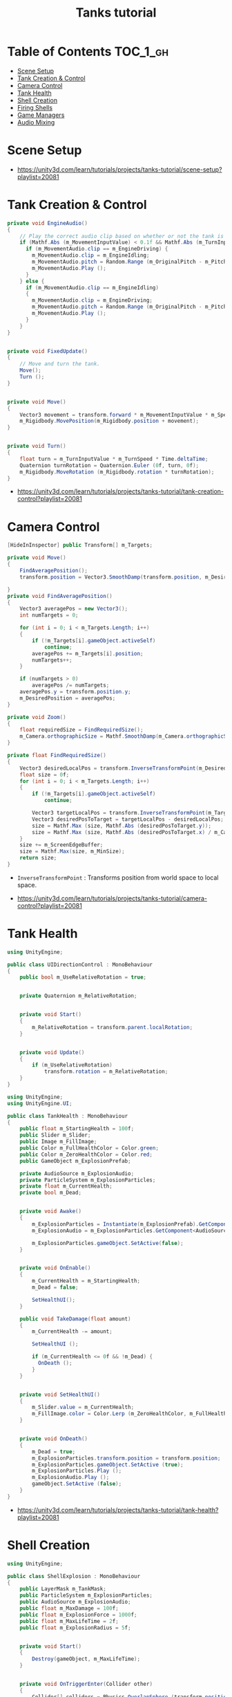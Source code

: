 #+TITLE: Tanks tutorial

* Table of Contents :TOC_1_gh:
- [[#scene-setup][Scene Setup]]
- [[#tank-creation--control][Tank Creation & Control]]
- [[#camera-control][Camera Control]]
- [[#tank-health][Tank Health]]
- [[#shell-creation][Shell Creation]]
- [[#firing-shells][Firing Shells]]
- [[#game-managers][Game Managers]]
- [[#audio-mixing][Audio Mixing]]

* Scene Setup 
[[file:_img/screenshot_2017-04-29_17-16-54.png]]

[[file:_img/screenshot_2017-04-29_17-18-10.png]]

[[file:_img/screenshot_2017-04-29_17-21-43.png]]


[[file:_img/screenshot_2017-04-29_17-22-52.png]]


[[file:_img/screenshot_2017-04-29_17-27-00.png]]

[[file:_img/screenshot_2017-04-29_17-24-54.png]]

[[file:_img/screenshot_2017-04-29_17-33-05.png]]

[[file:_img/screenshot_2017-04-29_17-34-22.png]]

[[file:_img/screenshot_2017-04-29_17-35-32.png]]

:REFERENCES:
- https://unity3d.com/learn/tutorials/projects/tanks-tutorial/scene-setup?playlist=20081
:END:

* Tank Creation & Control
[[file:_img/screenshot_2017-04-29_17-40-28.png]]

[[file:_img/screenshot_2017-04-29_17-43-56.png]]

[[file:_img/screenshot_2017-04-29_17-46-55.png]]

[[file:_img/screenshot_2017-04-29_17-47-15.png]]

[[file:_img/screenshot_2017-04-29_17-47-23.png]]

[[file:_img/screenshot_2017-04-29_17-50-14.png]]

[[file:_img/screenshot_2017-04-29_17-53-48.png]]

[[file:_img/screenshot_2017-04-29_17-55-31.png]]

[[file:_img/screenshot_2017-04-29_17-58-53.png]]

[[file:_img/screenshot_2017-04-29_18-00-08.png]]

[[file:_img/screenshot_2017-04-29_18-11-16.png]]

[[file:_img/screenshot_2017-04-29_18-11-52.png]]

[[file:_img/screenshot_2017-04-29_18-13-23.png]]

[[file:_img/screenshot_2017-04-29_18-13-39.png]]

[[file:_img/screenshot_2017-04-29_18-14-24.png]]

[[file:_img/screenshot_2017-04-29_18-14-36.png]]

[[file:_img/screenshot_2017-04-29_18-14-55.png]]


[[file:_img/screenshot_2017-04-29_18-16-45.png]]

[[file:_img/screenshot_2017-04-29_18-16-32.png]]

#+BEGIN_SRC csharp
  private void EngineAudio()
  {
      // Play the correct audio clip based on whether or not the tank is moving and what audio is currently playing.
      if (Mathf.Abs (m_MovementInputValue) < 0.1f && Mathf.Abs (m_TurnInputValue) < 0.1f) {
        if (m_MovementAudio.clip == m_EngineDriving) {
          m_MovementAudio.clip = m_EngineIdling;
          m_MovementAudio.pitch = Random.Range (m_OriginalPitch - m_PitchRange, m_OriginalPitch + m_PitchRange);
          m_MovementAudio.Play ();
        }
      } else {
        if (m_MovementAudio.clip == m_EngineIdling)
        {
          m_MovementAudio.clip = m_EngineDriving;
          m_MovementAudio.pitch = Random.Range (m_OriginalPitch - m_PitchRange, m_OriginalPitch + m_PitchRange);
          m_MovementAudio.Play ();
        }
      }
  }


  private void FixedUpdate()
  {
      // Move and turn the tank.
      Move();
      Turn ();
  }


  private void Move()
  {
      Vector3 movement = transform.forward * m_MovementInputValue * m_Speed * Time.deltaTime;
      m_Rigidbody.MovePosition(m_Rigidbody.position + movement);
  }


  private void Turn()
  {
      float turn = m_TurnInputValue * m_TurnSpeed * Time.deltaTime;
      Quaternion turnRotation = Quaternion.Euler (0f, turn, 0f);
      m_Rigidbody.MoveRotation (m_Rigidbody.rotation * turnRotation);
  }
#+END_SRC

[[file:_img/screenshot_2017-04-29_18-33-53.png]]

[[file:_img/screenshot_2017-04-29_18-38-27.png]]

:REFERENCES:
- https://unity3d.com/learn/tutorials/projects/tanks-tutorial/tank-creation-control?playlist=20081
:END:

* Camera Control
[[file:_img/screenshot_2017-04-29_18-43-36.png]]

[[file:_img/screenshot_2017-04-29_18-44-09.png]]

[[file:_img/screenshot_2017-04-29_18-45-15.png]]

[[file:_img/screenshot_2017-04-29_18-45-54.png]]

[[file:_img/screenshot_2017-04-29_18-46-11.png]]

[[file:_img/screenshot_2017-04-29_18-47-15.png]]

[[file:_img/screenshot_2017-04-29_18-47-29.png]]

[[file:_img/screenshot_2017-04-29_18-48-17.png]]


[[file:_img/screenshot_2017-04-29_18-53-12.png]]

#+BEGIN_SRC csharp
  [HideInInspector] public Transform[] m_Targets; 

  private void Move()
  {
      FindAveragePosition();
      transform.position = Vector3.SmoothDamp(transform.position, m_DesiredPosition, ref m_MoveVelocity, m_DampTime);

  }
  private void FindAveragePosition()
  {
      Vector3 averagePos = new Vector3();
      int numTargets = 0;

      for (int i = 0; i < m_Targets.Length; i++)
      {
          if (!m_Targets[i].gameObject.activeSelf)
              continue;
          averagePos += m_Targets[i].position;
          numTargets++;
      }

      if (numTargets > 0)
          averagePos /= numTargets;
      averagePos.y = transform.position.y;
      m_DesiredPosition = averagePos;
  }
#+END_SRC

[[file:_img/screenshot_2017-04-29_18-57-14.png]]

#+BEGIN_SRC csharp
  private void Zoom()
  {
      float requiredSize = FindRequiredSize();
      m_Camera.orthographicSize = Mathf.SmoothDamp(m_Camera.orthographicSize, requiredSize, ref m_ZoomSpeed, m_DampTime);
  }

  private float FindRequiredSize()
  {
      Vector3 desiredLocalPos = transform.InverseTransformPoint(m_DesiredPosition);
      float size = 0f;
      for (int i = 0; i < m_Targets.Length; i++)
      {
          if (!m_Targets[i].gameObject.activeSelf)
              continue;

          Vector3 targetLocalPos = transform.InverseTransformPoint(m_Targets[i].position);
          Vector3 desiredPosToTarget = targetLocalPos - desiredLocalPos;
          size = Mathf.Max (size, Mathf.Abs (desiredPosToTarget.y));
          size = Mathf.Max (size, Mathf.Abs (desiredPosToTarget.x) / m_Camera.aspect);
      }
      size += m_ScreenEdgeBuffer;
      size = Mathf.Max(size, m_MinSize);
      return size;
  }

#+END_SRC

- ~InverseTransformPoint~ : Transforms position from world space to local space.

[[file:_img/screenshot_2017-04-29_19-03-41.png]]

:REFERENCES:
- https://unity3d.com/learn/tutorials/projects/tanks-tutorial/camera-control?playlist=20081
:END:

* Tank Health
[[file:_img/screenshot_2017-04-29_22-40-48.png]]

[[file:_img/screenshot_2017-04-29_22-41-35.png]]

[[file:_img/screenshot_2017-04-29_22-42-35.png]]


[[file:_img/screenshot_2017-04-29_22-43-54.png]]

[[file:_img/screenshot_2017-04-29_22-44-06.png]]

[[file:_img/screenshot_2017-04-29_22-45-05.png]]

[[file:_img/screenshot_2017-04-29_22-47-33.png]]

[[file:_img/screenshot_2017-04-29_22-48-55.png]]

[[file:_img/screenshot_2017-04-29_22-51-15.png]]

[[file:_img/screenshot_2017-04-29_22-53-55.png]]

[[file:_img/screenshot_2017-04-29_22-55-58.png]]

[[file:_img/screenshot_2017-04-29_22-57-13.png]]

#+BEGIN_SRC csharp
  using UnityEngine;

  public class UIDirectionControl : MonoBehaviour
  {
      public bool m_UseRelativeRotation = true;  


      private Quaternion m_RelativeRotation;     


      private void Start()
      {
          m_RelativeRotation = transform.parent.localRotation;
      }


      private void Update()
      {
          if (m_UseRelativeRotation)
              transform.rotation = m_RelativeRotation;
      }
  }
#+END_SRC

[[file:_img/screenshot_2017-04-29_23-00-21.png]]

[[file:_img/screenshot_2017-04-29_23-01-26.png]]

#+BEGIN_SRC csharp
  using UnityEngine;
  using UnityEngine.UI;

  public class TankHealth : MonoBehaviour
  {
      public float m_StartingHealth = 100f;
      public Slider m_Slider;
      public Image m_FillImage;
      public Color m_FullHealthColor = Color.green;
      public Color m_ZeroHealthColor = Color.red;
      public GameObject m_ExplosionPrefab;

      private AudioSource m_ExplosionAudio;
      private ParticleSystem m_ExplosionParticles;
      private float m_CurrentHealth;
      private bool m_Dead;


      private void Awake()
      {
          m_ExplosionParticles = Instantiate(m_ExplosionPrefab).GetComponent<ParticleSystem>();
          m_ExplosionAudio = m_ExplosionParticles.GetComponent<AudioSource>();

          m_ExplosionParticles.gameObject.SetActive(false);
      }


      private void OnEnable()
      {
          m_CurrentHealth = m_StartingHealth;
          m_Dead = false;

          SetHealthUI();
      }

      public void TakeDamage(float amount)
      {
          m_CurrentHealth -= amount;

          SetHealthUI ();

          if (m_CurrentHealth <= 0f && !m_Dead) {
            OnDeath ();
          }
      }


      private void SetHealthUI()
      {
          m_Slider.value = m_CurrentHealth;
          m_FillImage.color = Color.Lerp (m_ZeroHealthColor, m_FullHealthColor, m_CurrentHealth / m_StartingHealth);
      }


      private void OnDeath()
      {
          m_Dead = true;
          m_ExplosionParticles.transform.position = transform.position;
          m_ExplosionParticles.gameObject.SetActive (true);
          m_ExplosionParticles.Play ();
          m_ExplosionAudio.Play ();
          gameObject.SetActive (false);
      }
  }
#+END_SRC

:REFERENCES:
- https://unity3d.com/learn/tutorials/projects/tanks-tutorial/tank-health?playlist=20081
:END:

* Shell Creation
[[file:_img/screenshot_2017-04-29_23-15-29.png]]

[[file:_img/screenshot_2017-04-29_23-18-16.png]]

[[file:_img/screenshot_2017-04-29_23-20-06.png]]

#+BEGIN_SRC csharp
  using UnityEngine;

  public class ShellExplosion : MonoBehaviour
  {
      public LayerMask m_TankMask;
      public ParticleSystem m_ExplosionParticles;
      public AudioSource m_ExplosionAudio;
      public float m_MaxDamage = 100f;
      public float m_ExplosionForce = 1000f;
      public float m_MaxLifeTime = 2f;
      public float m_ExplosionRadius = 5f;


      private void Start()
      {
          Destroy(gameObject, m_MaxLifeTime);
      }


      private void OnTriggerEnter(Collider other)
      {
          Collider[] colliders = Physics.OverlapSphere (transform.position, m_ExplosionRadius, m_TankMask);

          for (int i = 0; i < colliders.Length; i++)
          {
            Rigidbody targetRigidbody = colliders[i].GetComponent<Rigidbody> ();
            if (!targetRigidbody)
              continue;

            targetRigidbody.AddExplosionForce (m_ExplosionForce, transform.position, m_ExplosionRadius);
            TankHealth targetHealth = targetRigidbody.GetComponent<TankHealth> ();

            if (!targetHealth)
              continue;

            float damage = CalculateDamage (targetRigidbody.position);
            targetHealth.TakeDamage (damage);
          }

          // Unparent because the shell is gonna be destoryed
          m_ExplosionParticles.transform.parent = null;
          m_ExplosionParticles.Play();
          m_ExplosionAudio.Play();

          // Once the particles have finished, destroy the gameobject they are on.
          Destroy (m_ExplosionParticles.gameObject, m_ExplosionParticles.duration);
          // Destroy Shell
          Destroy (gameObject);
      }

      private float CalculateDamage(Vector3 targetPosition)
      {
          Vector3 explosionToTarget = targetPosition - transform.position;
          float explosionDistance = explosionToTarget.magnitude;
          float relativeDistance = (m_ExplosionRadius - explosionDistance) / m_ExplosionRadius;
          float damage = relativeDistance * m_MaxDamage;

          damage = Mathf.Max (0f, damage);
          return damage;
      }
  }
#+END_SRC

[[file:_img/screenshot_2017-04-29_23-30-53.png]]

[[file:_img/screenshot_2017-04-29_23-33-14.png]]

:REFERENCES:
- https://unity3d.com/learn/tutorials/projects/tanks-tutorial/shell-creation?playlist=20081
:END:

* Firing Shells
[[file:_img/screenshot_2017-04-29_23-36-56.png]]

[[file:_img/screenshot_2017-04-29_23-38-07.png]]


[[file:_img/screenshot_2017-04-29_23-39-17.png]]
- Click with ~Alt~ to fully open the hierarchy

[[file:_img/screenshot_2017-04-29_23-40-49.png]]

[[file:_img/screenshot_2017-04-29_23-44-14.png]]

[[file:_img/screenshot_2017-04-29_23-48-14.png]]

[[file:_img/screenshot_2017-04-30_00-10-13.png]]

:REFERENCES:
- https://unity3d.com/learn/tutorials/projects/tanks-tutorial/firing-shells?playlist=20081
:END:

* Game Managers
[[file:_img/screenshot_2017-04-30_07-39-29.png]]

[[file:_img/screenshot_2017-04-30_07-40-28.png]]

[[file:_img/screenshot_2017-04-30_07-40-53.png]]

[[file:_img/screenshot_2017-04-30_07-41-55.png]]

[[file:_img/screenshot_2017-04-30_07-42-39.png]]

[[file:_img/screenshot_2017-04-30_07-44-11.png]]

[[file:_img/screenshot_2017-04-30_07-44-20.png]]

[[file:_img/screenshot_2017-04-30_07-45-40.png]]

[[file:_img/screenshot_2017-04-30_07-46-06.png]]

[[file:_img/screenshot_2017-04-30_07-47-04.png]]

[[file:_img/screenshot_2017-04-30_07-47-12.png]]

[[file:_img/screenshot_2017-04-30_07-50-44.png]]

[[file:_img/screenshot_2017-04-30_07-50-51.png]]

[[file:_img/screenshot_2017-04-30_07-54-46.png]]

[[file:_img/screenshot_2017-04-30_07-55-18.png]]

[[file:_img/screenshot_2017-04-30_07-56-02.png]]

[[file:_img/screenshot_2017-04-30_07-56-13.png]]

[[file:_img/screenshot_2017-04-30_07-58-43.png]]

[[file:_img/screenshot_2017-04-30_07-58-57.png]]

[[file:_img/screenshot_2017-04-30_07-59-40.png]]

TankManager:
#+BEGIN_SRC csharp
  public void Setup()
  {
      m_Movement = m_Instance.GetComponent<TankMovement>();
      m_Shooting = m_Instance.GetComponent<TankShooting>();
      m_CanvasGameObject = m_Instance.GetComponentInChildren<Canvas>().gameObject;

      m_Movement.m_PlayerNumber = m_PlayerNumber;
      m_Shooting.m_PlayerNumber = m_PlayerNumber;

      m_ColoredPlayerText = "<color=#" + ColorUtility.ToHtmlStringRGB(m_PlayerColor) + ">PLAYER " + m_PlayerNumber + "</color>";

      MeshRenderer[] renderers = m_Instance.GetComponentsInChildren<MeshRenderer>();

      for (int i = 0; i < renderers.Length; i++)
      {
          renderers[i].material.color = m_PlayerColor;
      }
  }
#+END_SRC

[[file:_img/screenshot_2017-04-30_08-13-09.png]]

[[file:_img/screenshot_2017-04-30_08-23-08.png]]

GameManager:
#+BEGIN_SRC csharp
  private void Start()
  {
      m_StartWait = new WaitForSeconds(m_StartDelay);
      m_EndWait = new WaitForSeconds(m_EndDelay);

      SpawnAllTanks();
      SetCameraTargets();

      StartCoroutine(GameLoop());
  }

  private IEnumerator GameLoop()
  {
      yield return StartCoroutine(RoundStarting());
      yield return StartCoroutine(RoundPlaying());
      yield return StartCoroutine(RoundEnding());

      if (m_GameWinner != null)
      {
          Application.LoadLevel (Application.loadedLevel);
      }
      else
      {
          StartCoroutine(GameLoop());
      }
  }

  private IEnumerator RoundStarting()
  {
      ResetAllTanks ();
      DisableTankControl ();
      m_CameraControl.SetStartPositionAndSize ();

      m_RoundNumber += 1;
      m_MessageText.text = "ROUND " + m_RoundNumber;

      yield return m_StartWait;
  }

  private IEnumerator RoundPlaying()
  {
      EnableTankControl ();
      m_MessageText.text = string.Empty;

      while (!OneTankLeft ()) {
          yield return null;
      }
  }

  private IEnumerator RoundEnding()
  {
      DisableTankControl ();
      m_RoundWinner = null;
      m_RoundWinner = GetRoundWinner ();
      if (m_RoundWinner != null)
          m_RoundWinner.m_Wins++;

      m_GameWinner = GetGameWinner ();

      string message = EndMessage ();
      m_MessageText.text = message;

      yield return m_EndWait;
  }
#+END_SRC

:REFERENCES:
- https://unity3d.com/learn/tutorials/projects/tanks-tutorial/game-managers?playlist=20081
:END:

* Audio Mixing
[[file:_img/screenshot_2017-04-30_08-32-24.png]]

[[file:_img/screenshot_2017-04-30_08-32-54.png]]

[[file:_img/screenshot_2017-04-30_08-33-38.png]]

[[file:_img/screenshot_2017-04-30_08-34-06.png]]

[[file:_img/screenshot_2017-04-30_08-39-15.png]]

[[file:_img/screenshot_2017-04-30_08-40-01.png]]

[[file:_img/screenshot_2017-04-30_08-41-42.png]]

[[file:_img/screenshot_2017-04-30_08-42-37.png]]

[[file:_img/screenshot_2017-04-30_08-49-40.png]]

[[file:_img/screenshot_2017-04-30_08-50-47.png]]

:REFERENCES:
- https://unity3d.com/learn/tutorials/projects/tanks-tutorial/audio-mixing?playlist=20081
:END:
